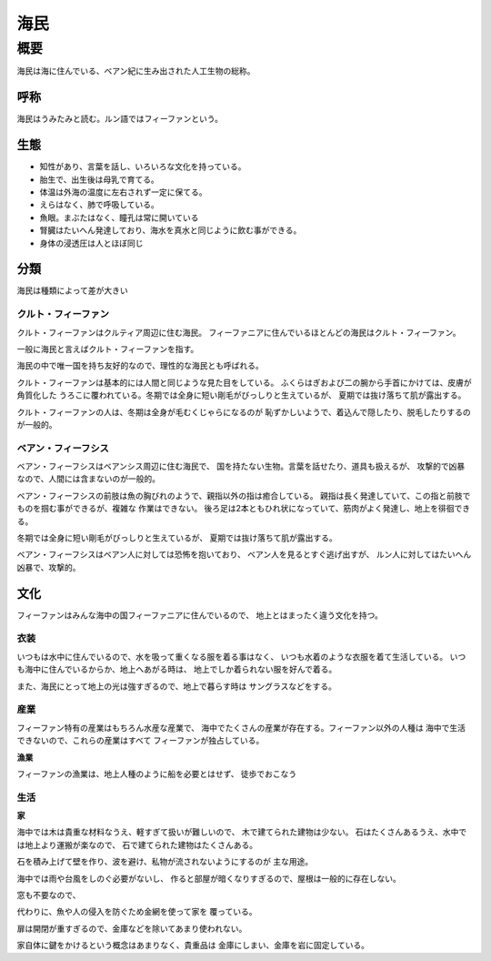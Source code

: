 海民
================================================================================

概要
--------------------------------------------------------------------------------

海民は海に住んでいる、ベアン紀に生み出された人工生物の総称。

呼称
~~~~~~~~~~~~~~~~~~~~~~~~~~~~~~~~~~~~~~~~~~~~~~~~~~~~~~~~~~~~~~~~~~~~~~~~~~~~~~~~

海民はうみたみと読む。ルン語ではフィーファンという。

生態
~~~~~~~~~~~~~~~~~~~~~~~~~~~~~~~~~~~~~~~~~~~~~~~~~~~~~~~~~~~~~~~~~~~~~~~~~~~~~~~~

- 知性があり、言葉を話し、いろいろな文化を持っている。
- 胎生で、出生後は母乳で育てる。
- 体温は外海の温度に左右されず一定に保てる。
- えらはなく、肺で呼吸している。
- 魚眼。まぶたはなく、瞳孔は常に開いている
- 腎臓はたいへん発達しており、海水を真水と同じように飲む事ができる。
- 身体の浸透圧は人とほぼ同じ

分類
~~~~~~~~~~~~~~~~~~~~~~~~~~~~~~~~~~~~~~~~~~~~~~~~~~~~~~~~~~~~~~~~~~~~~~~~~~~~~~~~

海民は種類によって差が大きい

クルト・フィーファン
@@@@@@@@@@@@@@@@@@@@@@@@@@@@@@@@@@@@@@@@@@@@@@@@@@@@@@@@@@@@@@@@@@@@@@@@@@@@@@@@

クルト・フィーファンはクルティア周辺に住む海民。
フィーファニアに住んでいるほとんどの海民はクルト・フィーファン。

一般に海民と言えばクルト・フィーファンを指す。

海民の中で唯一国を持ち友好的なので、理性的な海民とも呼ばれる。

クルト・フィーファンは基本的には人間と同じような見た目をしている。
ふくらはぎおよび二の腕から手首にかけては、皮膚が角質化した
うろこに覆われている。冬期では全身に短い剛毛がびっしりと生えているが、
夏期では抜け落ちて肌が露出する。

クルト・フィーファンの人は、冬期は全身が毛むくじゃらになるのが
恥ずかしいようで、着込んで隠したり、脱毛したりするのが一般的。


ベアン・フィーフシス
@@@@@@@@@@@@@@@@@@@@@@@@@@@@@@@@@@@@@@@@@@@@@@@@@@@@@@@@@@@@@@@@@@@@@@@@@@@@@@@@

ベアン・フィーフシスはベアンシス周辺に住む海民で、
国を持たない生物。言葉を話せたり、道具も扱えるが、
攻撃的で凶暴なので、人間には含まないのが一般的。

ベアン・フィーフシスの前肢は魚の胸びれのようで、親指以外の指は癒合している。
親指は長く発達していて、この指と前肢でものを掴む事ができるが、複雑な
作業はできない。
後ろ足は2本ともひれ状になっていて、筋肉がよく発達し、地上を徘徊できる。

冬期では全身に短い剛毛がびっしりと生えているが、
夏期では抜け落ちて肌が露出する。

ベアン・フィーフシスはベアン人に対しては恐怖を抱いており、
ベアン人を見るとすぐ逃げ出すが、
ルン人に対してはたいへん凶暴で、攻撃的。

文化
~~~~~~~~~~~~~~~~~~~~~~~~~~~~~~~~~~~~~~~~~~~~~~~~~~~~~~~~~~~~~~~~~~~~~~~~~~~~~~~~

フィーファンはみんな海中の国フィーファニアに住んでいるので、
地上とはまったく違う文化を持つ。

衣装
@@@@@@@@@@@@@@@@@@@@@@@@@@@@@@@@@@@@@@@@@@@@@@@@@@@@@@@@@@@@@@@@@@@@@@@@@@@@@@@@

いつもは水中に住んでいるので、水を吸って重くなる服を着る事はなく、
いつも水着のような衣服を着て生活している。
いつも海中に住んでいるからか、地上へあがる時は、
地上でしか着られない服を好んで着る。

また、海民にとって地上の光は強すぎるので、地上で暮らす時は
サングラスなどをする。

産業
@@@@@@@@@@@@@@@@@@@@@@@@@@@@@@@@@@@@@@@@@@@@@@@@@@@@@@@@@@@@@@@@@@@@@@@@@@@@@@@@

フィーファン特有の産業はもちろん水産な産業で、
海中でたくさんの産業が存在する。フィーファン以外の人種は
海中で生活できないので、これらの産業はすべて
フィーファンが独占している。

**漁業**

フィーファンの漁業は、地上人種のように船を必要とはせず、
徒歩でおこなう

生活
@@@@@@@@@@@@@@@@@@@@@@@@@@@@@@@@@@@@@@@@@@@@@@@@@@@@@@@@@@@@@@@@@@@@@@@@@@@@@@@@

**家**

海中では木は貴重な材料なうえ、軽すぎて扱いが難しいので、
木で建てられた建物は少ない。
石はたくさんあるうえ、水中では地上より運搬が楽なので、
石で建てられた建物はたくさんある。

石を積み上げて壁を作り、波を避け、私物が流されないようにするのが
主な用途。

海中では雨や台風をしのぐ必要がないし、
作ると部屋が暗くなりすぎるので、屋根は一般的に存在しない。

窓も不要なので、

代わりに、魚や人の侵入を防ぐため金網を使って家を
覆っている。

扉は開閉が重すぎるので、金庫などを除いてあまり使われない。

家自体に鍵をかけるという概念はあまりなく、貴重品は
金庫にしまい、金庫を岩に固定している。
